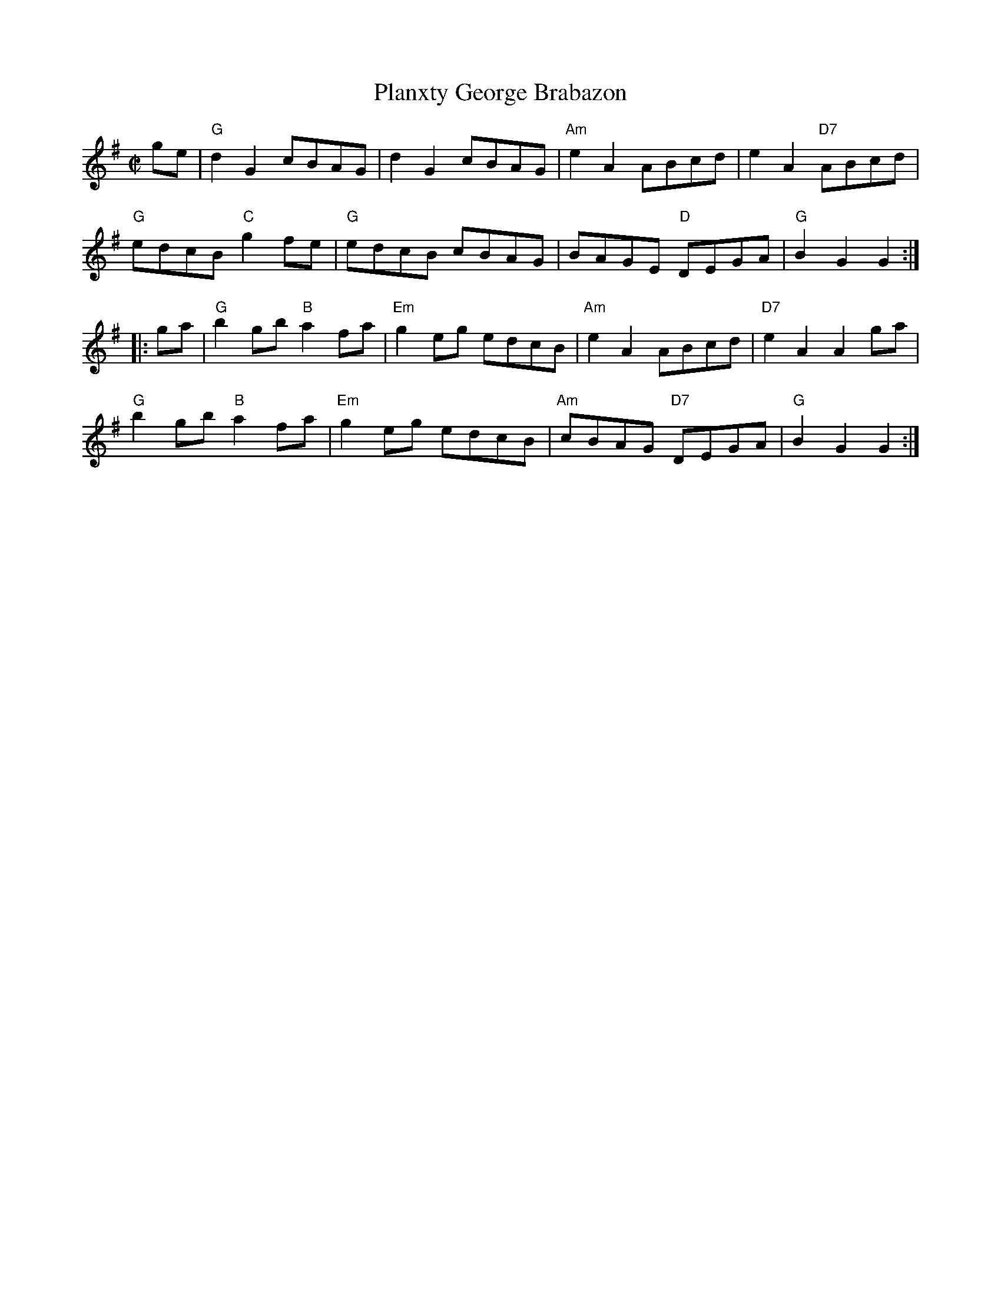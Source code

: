 X:1
T: Planxty George Brabazon
I:
M: C|
R: reel
K: G
ge| "G"d2G2 cBAG| d2G2 cBAG| "Am"e2A2 ABcd| e2A2 "D7"ABcd|
    "G"edcB "C"g2fe| "G"edcB cBAG| BAGE "D"DEGA| "G"B2G2 G2 :|
|:ga| "G"b2gb "B"a2fa| "Em"g2eg edcB| "Am"e2A2 ABcd| "D7"e2A2 A2ga|
    "G"b2gb "B"a2fa| "Em"g2eg edcB| "Am"cBAG "D7"DEGA| "G"B2G2 G2 :|
%
